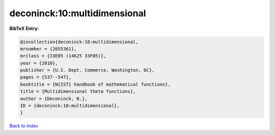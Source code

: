 deconinck:10:multidimensional
=============================

.. :cite:t:`deconinck:10:multidimensional`

.. bibliography:: ../../All.bib

**BibTeX Entry:**

.. code-block:: bibtex

   @incollection{deconinck:10:multidimensional,
   mrnumber = {2655361},
   mrclass = {33E05 (14K25 33F05)},
   year = {2010},
   publisher = {U.S. Dept. Commerce, Washington, DC},
   pages = {537--547},
   booktitle = {N{IST} handbook of mathematical functions},
   title = {Multidimensional theta functions},
   author = {Deconinck, B.},
   ID = {deconinck:10:multidimensional},
   }

`Back to index <../index>`_
